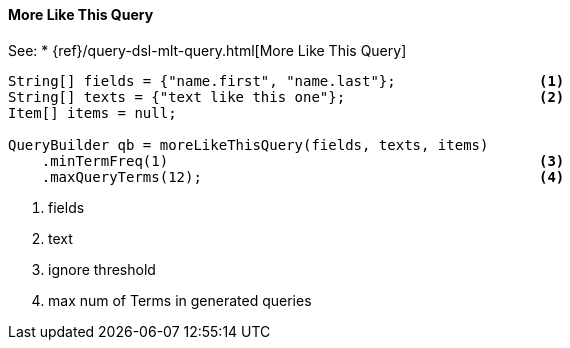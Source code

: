 [[java-query-dsl-mlt-query]]
==== More Like This Query

See:
 * {ref}/query-dsl-mlt-query.html[More Like This Query]

[source,java]
--------------------------------------------------
String[] fields = {"name.first", "name.last"};                 <1>
String[] texts = {"text like this one"};                       <2>
Item[] items = null;
                                
QueryBuilder qb = moreLikeThisQuery(fields, texts, items)
    .minTermFreq(1)                                            <3>
    .maxQueryTerms(12);                                        <4>
--------------------------------------------------
<1> fields
<2> text
<3> ignore threshold
<4> max num of Terms in generated queries
